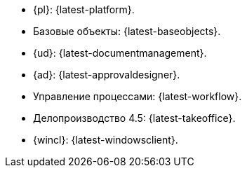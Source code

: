 // tag::latest[]
* {pl}: {latest-platform}.
* Базовые объекты: {latest-baseobjects}.
* {ud}: {latest-documentmanagement}.
* {ad}: {latest-approvaldesigner}.
* Управление процессами: {latest-workflow}.
* Делопроизводство 4.5: {latest-takeoffice}.
* {wincl}: {latest-windowsclient}.
// end::latest[]